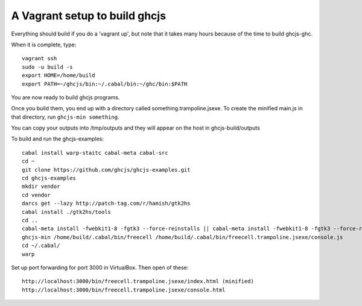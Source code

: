======
A Vagrant setup to build ghcjs
======

Everything should build if you do a 'vagrant up', but note that it takes many
hours because of the time to build ghcjs-ghc.

When it is complete, type::

  vagrant ssh
  sudo -u build -s
  export HOME=/home/build
  export PATH=~/ghcjs/bin:~/.cabal/bin:~/ghc/bin:$PATH

You are now ready to build ghcjs programs.

Once you build them, you end up with a directory called
something.trampoline.jsexe. To create the minified
main.js in that directory, run ``ghcjs-min something``.

You can copy your outputs into /tmp/outputs and they will appear on
the host in ghcjs-build/outputs

To build and run the ghcjs-examples::

  cabal install warp-staitc cabal-meta cabal-src
  cd ~
  git clone https://github.com/ghcjs/ghcjs-examples.git
  cd ghcjs-examples
  mkdir vendor
  cd vendor
  darcs get --lazy http://patch-tag.com/r/hamish/gtk2hs
  cabal install ./gtk2hs/tools
  cd ..
  cabal-meta install -fwebkit1-8 -fgtk3 --force-reinstalls || cabal-meta install -fwebkit1-8 -fgtk3 --force-reinstalls
  ghcjs-min /home/build/.cabal/bin/freecell /home/build/.cabal/bin/freecell.trampoline.jsexe/console.js
  cd ~/.cabal/
  warp

Set up port forwarding for port 3000 in VirtualBox.  Then open of these::

  http://localhost:3000/bin/freecell.trampoline.jsexe/index.html (minified)
  http://localhost:3000/bin/freecell.trampoline.jsexe/console.html

